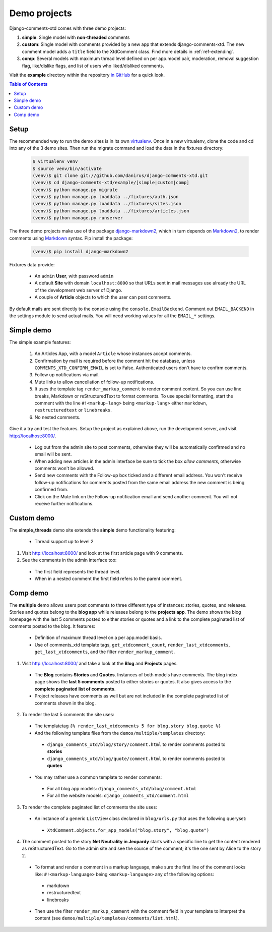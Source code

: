.. _ref-example:

=============
Demo projects
=============

Django-comments-xtd comes with three demo projects:

1. **simple**: Single model with **non-threaded** comments
2. **custom**: Single model with comments provided by a new app that extends django-comments-xtd. The new comment model adds a ``title`` field to the XtdComment class. Find more details in :ref:`ref-extending`.
3. **comp**: Several models with maximum thread level defined on per app.model pair, moderation, removal suggestion flag, like/dislike flags, and list of users who liked/disliked comments.

Visit the **example** directory within the repository `in GitHub <http://github.com/danirus/django-comments-xtd/tree/master/example>`_ for a quick look.

.. contents:: Table of Contents
   :depth: 1
   :local:

.. index::
   pair: Demo; Setup 
   
Setup
=====

The recommended way to run the demo sites is in its own `virtualenv <http://www.virtualenv.org/en/latest/>`_. Once in a new virtualenv, clone the code and cd into any of the 3 demo sites. Then run the migrate command and load the data in the fixtures directory:

   .. code-block:: bash

    $ virtualenv venv
    $ source venv/bin/activate
    (venv)$ git clone git://github.com/danirus/django-comments-xtd.git
    (venv)$ cd django-comments-xtd/example/[simple|custom|comp]
    (venv)$ python manage.py migrate
    (venv)$ python manage.py loaddata ../fixtures/auth.json
    (venv)$ python manage.py loaddata ../fixtures/sites.json
    (venv)$ python manage.py loaddata ../fixtures/articles.json
    (venv)$ python manage.py runserver

The three demo projects make use of the package `django-markdown2 <https://github.com/svetlyak40wt/django-markdown2>`_, which in turn depends on `Markdown2 <https://github.com/trentm/python-markdown2>`_, to render comments using `Markdown <https://en.wikipedia.org/wiki/Markdown>`_ syntax. Pip install the package:

   .. code-block:: bash

    (venv)$ pip install django-markdown2


Fixtures data provide:

 * An ``admin`` **User**, with password ``admin``
 * A default **Site** with domain ``localhost:8000`` so that URLs sent in mail messages use already the URL of the development web server of Django.
 * A couple of **Article** objects to which the user can post comments.

By default mails are sent directly to the console using the ``console.EmailBackend``. Comment out ``EMAIL_BACKEND`` in the settings module to send actual mails. You will need working values for all the ``EMAIL_*`` settings.


.. index::
   single: Simple
   pair: Simple; Demo

Simple demo
===========

The simple example features:
  
 #. An Articles App, with a model ``Article`` whose instances accept comments.

 #. Confirmation by mail is required before the comment hit the database, unless ``COMMENTS_XTD_CONFIRM_EMAIL`` is set to False. Authenticated users don't have to confirm comments.
    
 #. Follow up notifications via mail.
    
 #. Mute links to allow cancellation of follow-up notifications.
    
 #. It uses the template tag ``render_markup_comment`` to render comment content. So you can use line breaks, Markdown or reStructuredText to format comments. To use special formatting, start the comment with the line ``#!<markup-lang>`` being ``<markup-lang>`` either ``markdown``, ``restructuredtext`` or ``linebreaks``.
      
 #. No nested comments.


Give it a try and test the features. Setup the project as explained above, run the development server, and visit http://localhost:8000/.

 * Log out from the admin site to post comments, otherwise they will be automatically confirmed and no email will be sent.
 * When adding new articles in the admin interface be sure to tick the box *allow comments*, otherwise comments won't be allowed.
 * Send new comments with the Follow-up box ticked and a different email address. You won't receive follow-up notifications for comments posted from the same email address the new comment is being confirmed from.
 * Click on the Mute link on the Follow-up notification email and send another comment. You will not receive further notifications.


.. index::
   single: custom
   pair: custom; demo

Custom demo
===========

The **simple_threads** demo site extends the **simple** demo functionality featuring:

 * Thread support up to level 2

1. Visit http://localhost:8000/ and look at the first article page with 9 comments.

2. See the comments in the admin interface too:

 * The first field represents the thread level.
 * When in a nested comment the first field refers to the parent comment.


.. index::
   single: Multiple
   pair: Multiple; Demo

Comp demo
=========

The **multiple** demo allows users post comments to three different type of instances: stories, quotes, and releases. Stories and quotes belong to the **blog app** while releases belong to the **projects app**. The demo shows the blog homepage with the last 5 comments posted to either stories or quotes and a link to the complete paginated list of comments posted to the blog. It features:

 * Definition of maximum thread level on a per app.model basis.
 * Use of comments_xtd template tags, ``get_xtdcomment_count``, ``render_last_xtdcomments``, ``get_last_xtdcomments``, and the filter ``render_markup_comment``.

1. Visit http://localhost:8000/ and take a look at the **Blog** and **Projects** pages. 

 * The **Blog** contains **Stories** and **Quotes**. Instances of both models have comments. The blog index page shows the **last 5 comments** posted to either stories or quotes. It also gives access to the **complete paginated list of comments**. 

 * Project releases have comments as well but are not included in the complete paginated list of comments shown in the blog. 

2. To render the last 5 comments the site uses:

 * The templatetag ``{% render_last_xtdcomments 5 for blog.story blog.quote %}``

 * And the following template files from the ``demos/multiple/templates`` directory: 

  * ``django_comments_xtd/blog/story/comment.html`` to render comments posted to **stories**

  * ``django_comments_xtd/blog/quote/comment.html`` to render comments posted to **quotes**

 * You may rather use a common template to render comments:

  * For all blog app models: ``django_comments_xtd/blog/comment.html``

  * For all the website models: ``django_comments_xtd/comment.html``

3. To render the complete paginated list of comments the site uses:

 * An instance of a generic ``ListView`` class declared in ``blog/urls.py`` that uses the following queryset:

  * ``XtdComment.objects.for_app_models("blog.story", "blog.quote")``

4. The comment posted to the story **Net Neutrality in Jeopardy** starts with a specific line to get the content rendered as reStructuredText. Go to the admin site and see the source of the comment; it's the one sent by Alice to the story 2.

 * To format and render a comment in a markup language, make sure the first line of the comment looks like: ``#!<markup-language>`` being ``<markup-language>`` any of the following options:

  * markdown
  * restructuredtext
  * linebreaks

 * Then use the filter ``render_markup_comment`` with the comment field in your template to interpret the content (see ``demos/multiple/templates/comments/list.html``).
